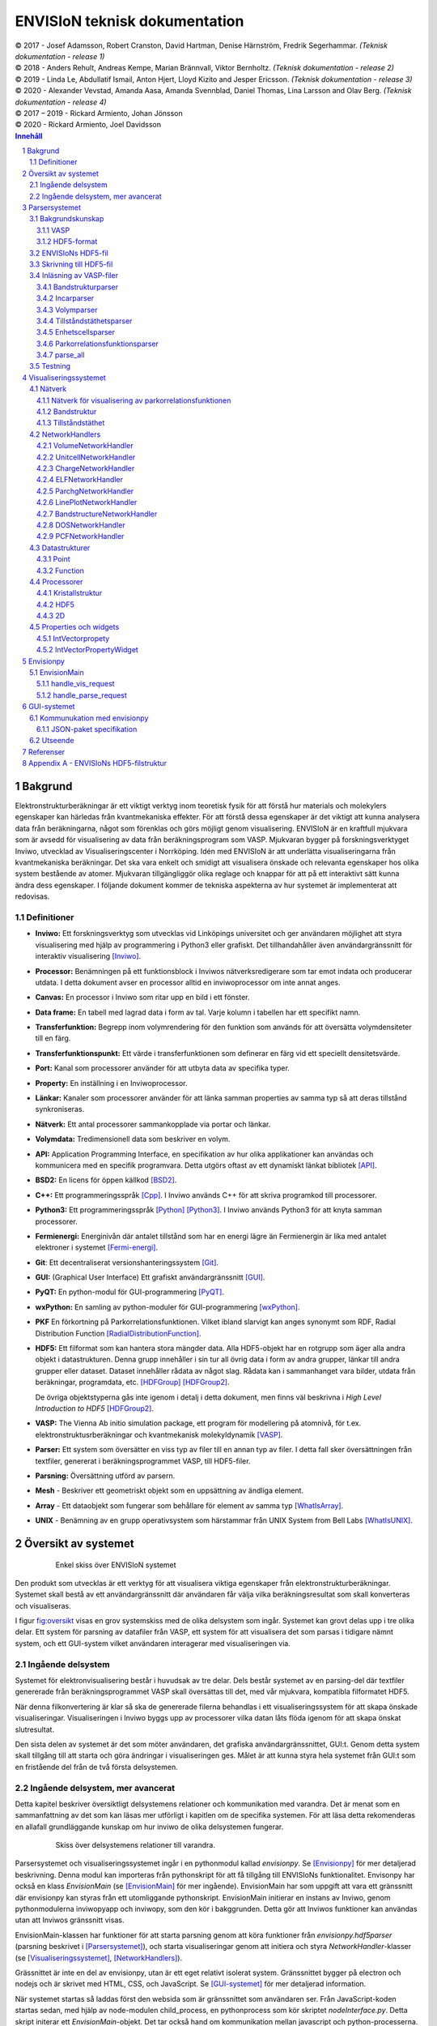 ==============================
ENVISIoN teknisk dokumentation
==============================

.. sectnum::

| © 2017 - Josef Adamsson, Robert Cranston, David Hartman, Denise Härnström, Fredrik Segerhammar. *(Teknisk dokumentation - release 1)*
| © 2018 - Anders Rehult, Andreas Kempe, Marian Brännvall, Viktor Bernholtz. *(Teknisk dokumentation - release 2)*
| © 2019 - Linda Le, Abdullatif Ismail, Anton Hjert, Lloyd Kizito and Jesper Ericsson. *(Teknisk dokumentation - release 3)*
| © 2020 - Alexander Vevstad, Amanda Aasa, Amanda Svennblad, Daniel Thomas, Lina Larsson and Olav Berg. *(Teknisk dokumentation - release 4)*
| © 2017 – 2019 - Rickard Armiento, Johan Jönsson
| © 2020 - Rickard Armiento, Joel Davidsson

.. contents:: Innehåll
   :depth: 3
	   
Bakgrund
========

Elektronstrukturberäkningar är ett viktigt verktyg inom teoretisk fysik
för att förstå hur materials och molekylers egenskaper kan härledas från
kvantmekaniska effekter. För att förstå dessa egenskaper är det viktigt
att kunna analysera data från beräkningarna, något som förenklas och
görs möjligt genom visualisering. ENVISIoN är en kraftfull mjukvara som
är avsedd för visualisering av data från beräkningsprogram som VASP.
Mjukvaran bygger på forskningsverktyget Inviwo, utvecklad av
Visualiseringscenter i Norrköping. Idén med ENVISIoN är att underlätta
visualiseringarna från kvantmekaniska beräkningar. Det ska vara enkelt
och smidigt att visualisera önskade och relevanta egenskaper hos olika
system bestående av atomer. Mjukvaran tillgängliggör olika reglage och
knappar för att på ett interaktivt sätt kunna ändra dess egenskaper. I
följande dokument kommer de tekniska aspekterna av hur systemet är
implementerat att redovisas.

Definitioner
------------

-  **Inviwo:** Ett forskningsverktyg som utvecklas vid Linköpings
   universitet och ger användaren möjlighet att styra visualisering med
   hjälp av programmering i Python3 eller grafiskt. Det tillhandahåller
   även användargränssnitt för interaktiv visualisering [Inviwo]_.

-  **Processor:** Benämningen på ett funktionsblock i Inviwos
   nätverksredigerare som tar emot indata och producerar utdata. I detta
   dokument avser en processor alltid en inviwoprocessor om inte annat
   anges.

-  **Canvas:** En processor i Inviwo som ritar upp en bild i ett
   fönster.

-  **Data frame:** En tabell med lagrad data i form av tal. Varje kolumn
   i tabellen har ett specifikt namn.

-  **Transferfunktion:** Begrepp inom volymrendering för den funktion
   som används för att översätta volymdensiteter till en färg.

-  **Transferfunktionspunkt:** Ett värde i transferfunktionen som
   definerar en färg vid ett speciellt densitetsvärde.

-  **Port:** Kanal som processorer använder för att utbyta data av
   specifika typer.

-  **Property:** En inställning i en Inviwoprocessor.

-  **Länkar:** Kanaler som processorer använder för att länka samman
   properties av samma typ så att deras tillstånd synkroniseras.

-  **Nätverk:** Ett antal processorer sammankopplade via portar och
   länkar.

-  **Volymdata:** Tredimensionell data som beskriver en volym.

-  **API:** Application Programming Interface, en specifikation av hur
   olika applikationer kan användas och kommunicera med en specifik
   programvara. Detta utgörs oftast av ett dynamiskt länkat
   bibliotek [API]_.

-  **BSD2:** En licens för öppen källkod [BSD2]_.

-  **C++:** Ett programmeringsspråk [Cpp]_. I Inviwo
   används C++ för att skriva programkod till processorer.

-  **Python3:** Ett programmeringsspråk [Python]_ [Python3]_. I
   Inviwo används Python3 för att knyta samman processorer.

-  **Fermienergi:** Energinivån där antalet tillstånd som har en energi
   lägre än Fermienergin är lika med antalet elektroner i systemet [Fermi-energi]_.

-  **Git**: Ett decentraliserat versionshanteringssystem [Git]_.

-  **GUI:** (Graphical User Interface) Ett grafiskt användargränssnitt [GUI]_.

-  **PyQT:** En python-modul för
   GUI-programmering [PyQT]_.

-  **wxPython:** En samling av python-moduler för
   GUI-programmering [wxPython]_.

-  **PKF** En förkortning på Parkorrelationsfunktionen. Vilket ibland
   slarvigt kan anges synonymt som RDF, Radial Distribution Function [RadialDistributionFunction]_.

-  **HDF5:** Ett filformat som kan hantera stora mängder data. Alla
   HDF5-objekt har en rotgrupp som äger alla andra objekt i
   datastrukturen. Denna grupp innehåller i sin tur all övrig data i
   form av andra grupper, länkar till andra grupper eller dataset.
   Dataset innehåller rådata av något slag. Rådata kan i sammanhanget
   vara bilder, utdata från beräkningar, programdata, etc. [HDFGroup]_ [HDFGroup2]_.

   De övriga objektstyperna gås inte igenom i detalj i detta dokument,
   men finns väl beskrivna i *High Level Introduction to HDF5* [HDFGroup2]_.

-  **VASP:** The Vienna Ab initio simulation package, ett program för
   modellering på atomnivå, för t.ex. elektronstruktusrberäkningar och
   kvantmekanisk molekyldynamik [VASP]_.

-  **Parser:** Ett system som översätter en viss typ av filer till en
   annan typ av filer. I detta fall sker översättningen från textfiler,
   genererat i beräkningsprogrammet VASP, till HDF5-filer.

-  **Parsning:** Översättning utförd av parsern.

-  **Mesh** - Beskriver ett geometriskt objekt som en uppsättning av
   ändliga element.

-  **Array** - Ett dataobjekt som fungerar som behållare för element av
   samma typ  [WhatIsArray]_.

-  **UNIX** - Benämning av en grupp operativsystem som härstammar från
   UNIX System from Bell Labs  [WhatIsUNIX]_.
 

Översikt av systemet
====================


.. figure:: figures/Envision_system_simple.png
   :name: fig:oversikt
   :align: center
   :width: 100 %
   :figwidth: 80 %
   :alt: oversikt

   Enkel skiss över ENVISIoN systemet


Den produkt som utvecklas är ett verktyg för att visualisera viktiga
egenskaper från elektronstrukturberäkningar. Systemet skall bestå av ett
användargränssnitt där användaren får välja vilka beräkningsresultat som
skall konverteras och visualiseras.

I figur fig:oversikt_ visas en grov systemskiss med
de olika delsystem som ingår. Systemet kan grovt delas upp i tre olika
delar. Ett system för parsning av datafiler från VASP, ett
system för att visualisera det som parsas i tidigare nämnt system, och
ett GUI-system vilket användaren interagerar med visualiseringen via.

Ingående delsystem
------------------

Systemet för elektronvisualisering består i huvudsak av tre delar. Dels
består systemet av en parsing-del där textfiler genererade från
beräkningsprogrammet VASP skall översättas till det, med vår mjukvara,
kompatibla filformatet HDF5.

När denna filkonvertering är klar så ska de genererade filerna behandlas
i ett visualiseringssystem för att skapa önskade visualiseringar.
Visualiseringen i Inviwo byggs upp av processorer vilka datan låts flöda
igenom för att skapa önskat slutresultat.

Den sista delen av systemet är det som möter användaren, det grafiska
användargränssnittet, GUI:t. Genom detta system skall tillgång till att
starta och göra ändringar i visualiseringen ges. Målet är att kunna
styra hela systemet från GUI:t som en fristående del från de två första
delsystemen.

Ingående delsystem, mer avancerat
---------------------------------
Detta kapitel beskriver översiktligt delsystemens relationer och kommunikation med varandra.
Det är menat som en sammanfattning av det som kan läsas mer utförligt i kapitlen om de specifika systemen. 
För att läsa detta rekomenderas en allafall grundläggande kunskap om hur inviwo de olika delsystemen fungerar.

.. figure:: figures/Envision_system_advanced.png
   :name: fig:oversikt2
   :align: center
   :width: 100 %
   :figwidth: 80 %
   :alt: oversikt2

   Skiss över delsystemens relationer till varandra.

Parsersystemet och visualiseringssystemet ingår i en pythonmodul kallad *envisionpy*. Se [Envisionpy]_ för mer detaljerad beskrivning.
Denna modul kan importeras från pythonskript för att få tillgång till ENVISIoNs funktionalitet.
Envisonpy har också en klass *EnvisionMain* (se [EnvisionMain]_ för mer ingående). EnvisionMain har som uppgift att vara ett gränssnitt där
envisionpy kan styras från ett utomliggande pythonskript. EnvisionMain initierar en instans av Inviwo, genom 
pythonmodulerna inviwopyapp och inviwopy, som den kör i bakggrunden. 
Detta gör att Inviwos funktioner kan användas utan att Inviwos gränssnitt visas.

EnvisionMain-klassen har funktioner för att starta parsning genom att köra funktioner från *envisionpy.hdf5parser* 
(parsning beskrivet i [Parsersystemet]_), och starta visualiseringar
genom att initiera och styra *NetworkHandler*-klasser (se [Visualiseringssystemet]_, [NetworkHandlers]_).

Grässnittet är inte en del av envisionpy, utan är ett eget relativt isolerat system. Gränssnittet bygger
på electron och nodejs och är skrivet med HTML, CSS, och JavaScript. Se [GUI-systemet]_ för mer detaljerad information.

När systemet startas så laddas först den websida som är gränssnittet som användaren ser. 
Från JavaScript-koden startas sedan, med hjälp av node-modulen child_process, en pythonprocess som kör skriptet *nodeInterface.py*. Detta skript 
initerar ett *EnvisionMain*-objekt. Det tar också hand om kommunikation mellan javascript och python-processerna.
Javascript- och pythonprocesserna kommunicerar med varandra genom att läsa och skriva 
JSON-object i pythonprocessens *stdin* och *stdout*. 

Gränssnittet kan alltså nu begära att *EnvisionMain* ska utföra olika funktioner genom att skicka JSON-paket
till den pythonprocess som startats.


Parsersystemet
==============

Parserystemets uppgift är att omvandla information från VASP-filer till
data i HDF5-format, som visualiseringssystemet kan använda.
Parsersystemet är det delsystem i ENVISIoN som ser till att avläsa
korrekt data från VASP-filer och spara denna data i en lämplig
HDF5-filstruktur. Följande kapitel beskriver hur parsersystmet har
implementerats, samt redogör bakgrundskunskaper om HDF5 och VASP.

Parsersystemet är implementerat i pythonkod och ligger under envisionpy-modulen
i envitionpy.hdf5parser.

Bakgrundskunskap
----------------

För förståelse över hur parsersystemet implementerats krävs det lite
bakgrundskunskaper om hur HDF5 är uppbyggt och vad VASP är.

VASP
~~~~

VASP är ett beräkningsprogam som använder sig av Hartree-Fock metoden
eller täthetsfunktionalteori (DFT) för att approximera en lösning för
Schrödingerekvationen för mångpartikelfallet [QuickStartGuide]_. VASP-filer kan delas upp i
indatafiler och utdatafiler. I indatafiler anges information som
användaren kan manipulera, dessa indatafiler styr hur beräkningarna ska
utföras. Efter beräkningar genereras sedan ett antal utdatafiler som
innehåller kalkylresultaterna. Varje datafil korresponderar till
specifik information om systemet. Nedan återfinns några viktiga
VASP-filer.

**Utdatafiler:**

-  CHG innehåller data om laddningstäthet.

-  DOSCAR innehåller data om tillståndstäthet.

-  EIGENVAL innehåller data för alla energier för k-rummet.

-  OUTCAR innehåller alla utdata.

-  XDATCAR innehåller data om enhetscell, atompositioner för varje
   beräkningssteg och även atomstyp.

-  CONTCAR innehåller data som den återfunnen i POSCAR, men innehåller
   information om atompositioner uppdateras.

-  PCDAT Innehåller data för parkorrelationsfunktionen, PKF.

**Indatafiler:**

-  KPOINTS innehåller information om k-parametrarnas koordinater och vikter, 
   alternativt instruktioner om hur en k-punkts mesh genereras av VASP.

-  INCAR innehåller information, i form av flaggor över hur beräkningar
   ska ske.

-  POSCAR innehåller data om enhetcellen och atompositionering.

-  POTCAR innehåller data om atomtyper.


 

Vid exempelvis beräkning av PKF för Si i temperaturen 300K, specificeras
information om hur systemet ser ut i filer som POSCAR. Sedan kan
information om hur beräkningarna ska genomföras specificeras i
exempelvis INCAR eller POTCAR. Detta kan röra sig om hur många
iterationer som ska ske och i vilka avstånd PKF ska beräknas. Då kan
exempelvis flaggor som NPACO och APACO sättas i INCAR-filen. Där flaggan
NPACO specificerar hur många iterationer som sker och APACO bestämmer
det längsta avståndet som sista iteration ska ha.

Efter beräkningen genereras flera utdatafiler, däribland PCDAT, som
innehåller värdena av PKF. Utdatafilen, PCDAT, kan då ha följande
utseende:

.. figure:: figures/PCDAT_utseende.png
   :name: fig:PCDAT_utseende
   :align: center
   :width: 100%
   :figwidth: 50%
   :alt: PCDAT_utseende

   En demonstrativ bild över utseendet för PCDAT från VASP. Notera att värdena inte riktigt stämmer.
	 
Bilden ovan beskriver
utseendet hos en del av PCDAT-filen för PKF för systemet Si i 300K, med
40 olika tidsteg. Viktigaste är den långa kolumnen av siffror som utgör
definitionsmängden till funktionen.

.. _sec:rotgruppstr:

HDF5-format
~~~~~~~~~~~

Vid hantering av stora mängder data, sådana genererade av
beräkningsprogram som VASP, är HDF5-formatet mycket användbart. Det gör
specificiering av olika dataförhållanden och beroenden enkla, samt
tillgängliggör bearbetning av delar av data åt gången.

En HDF5-fil är ett objekt som innehåller en rotgrupp, som äger alla
andra grupper under den. Denna rotgrupp kan symboliseras av
`/`. Exempelvis `/foo/zoo` symboliserar *zoo* som är en medlem
till *group* *foo*, som vidare är en medlem till rotgruppen.
Ett *dataset* kan pekas av flera *groups* [HDFGroup2]_.


.. figure:: figures/DemonstrativHDF5bild.png
   :name: fig:DemonstrativHDF5bild
   :align: center
   :width: 100 %
   :figwidth: 50 %
   :alt: DemonstrativHDF5bild

   Schematisk bild över HDF5 struktur


Mer ingående består *dataset*-objektet av metadata och rådata. Metadata
beskriver rådatan, till den ingår *dataspace*, *datatype*, *properties*
och *attributes*. Alla dessa är HDF5-objekt som beskriver olika saker.

*datatype* beskriver vad för datatyp varje individuell dataelement i ett
dataset har. Exempelvis kan detta vara ett 32-bitars heltal, eller ett
32-bitars flyttal. I det mer komplexa fallet kan det också vara en
sammansättning av flera, vanligt benämnda, datatyper. *Datatype*
beskriver då en följd av olika datatyper. Exempelvis en sammansättning
som int16, char, int32, 2x3x2 array av 32-bit floats beskriver att varje
dataelement i det gällande datasetet har en datatyp som består av 16
bitars heltal, en bokstav, 32-bitars heltal och slutligen en array av
flyttal med dimensionen 2x3x2. *dataspace* är en HDF5-objekt som
beskriver hur datasetet sparar sin data, den kan exempelvis vara tom.
Ett dataset kan även bestå av ett enda tal, eller vara en array.
*Properties* är mindre konkret än de två tidigare nämnda egenskaperna
och beskriver minneshanteringen av ett dataset. I dess defaultläge
exempelvist är dataset sparade kontinuerligt. Slutligen återfinns
HDF5-objektet *attributes*, som kan valbart skapas. Typiskt sätt skapas
*attributes* som ett sätt för att ytterligare beskriva några egenskaper
hos ett dataset. En *attribute* innehåller ett namn och ett värde, och
skapas i samband med att ett dataset öppnas [HDFgroup2]_.


.. figure:: figures/Dataset_Metadata_HDF5.png
   :name: fig:Dataset_Metadata_HDF5
   :align: center
   :width: 50 %
   :figwidth: 50 %
   :alt: Dataset_Metadata_HDF5

   Schematisk bild över *dataset*.


ENVISIoN arbetar med HDF5-formatet. Python ger tillgång till hantering
av HDF5-formatet via paketet *h5py*. Detta tillgängliggör exempelvis
läsandet av specifika element i massiva arrayer med användandet av
syntaxer tillgängliga av paketet *numpy* [HowToUseHDF5FilesinPython]_.

Paketet *h5py* ger upphov till HDF5-filer vilket kan ses som behållare
för två sorters objekt, *datasets* och *groups*. *datasets* är
array-liknande ihopsättning av data, medan *groups* fungerar som
behållare för andra *groups* eller *datasets* [HowToUseHDF5FilesinPython]_. Elementen i
*datasets* kan vara komplexa objekt. *groups* kan återfinnas i andra
*groups*, detta ger därmed möjlighet till konstruktion av grupperingar
av olika sammanhängande data. *groups* och medlemmarna till *groups*
fungerar som mappar och filer i UNIX. Varje *dataset* karaktäriseras
exempelvis av en sökväg [HDFGroup2]_.


 

ENVISIoNs HDF5-fil
------------------

ENVISIoNs parsersystem använder sig av pythonmodulen *h5py* för att
generera en lämplig HDF5-filstruktur vid parsning. Den HDF5-strukturen
som genereras återfinns i nedstående diagram. Notera att figuren visas
som helbild i Appendix sec:appendixHDF5_.


.. figure:: figures/UPDATE-hdf5-dataformat3modi.png
   :name: fig:ENVISIoNsHDF5
   :align: center
   :width: 100%
   :figwidth: 100%
   :alt: ENVISIoNsHDF5

   En bild över HDF5-filstruktur som används i ENVISIoN.


I diagram fig:ENVISIoNsHDF5_ nedan
representeras olika grupper (*groups*) av lådor med pilar (förutom
lådorna vars brödtext är angiven i parantes), de sista lådorna i slutet
av varje förgrening representerar olika *dataset*. Diagrammet beskriver
alltså hur information struktureras i en HDF5-fil som parsersystemet
skapat. För att få tillgång till ett visst *dataset* måste en sökväg
anges. Denna sökväg är inget mer än en sträng bestående av olika grupper
som beskriver hur ett *dataset* nås från rotgruppen, se under rubrik
sec:rotgruppstr_.

Varje *dataset* kan bestå av ett antal olika fältnamn. Det fältnamn som
alltid förekommer är *value*, vilket beskriver den huvudsakliga datan
som datasetet innehåller. Utöver det kan vissa andra fältnamn också
förekomma, exempelvis "VariableName" vilket är olika attribut,
*attributes*, som beskriver andra egenskaper hos *dataset* som kan vara
intressant.

Notera att diagram fig:ENVISIoNsHDF5_ saknar
viss information för DOS. DOS står för Density of States, översatt till
tillståndstäthet. På grund av platsbrist har inte attributen skrivits ut
för DOS. p-DOS, d-DOS(xy), Energy, grupper under DOS, med mera har
attributen

-  VariableName är fältets namn.

-  VariableSymbol är en symbol som representerar variabeln.

-  QuantityName är ett för en människa läsligt namn på fältet.

-  QuantitySymbol är symbol som representerar storheten.

-  Unit är storhetens fysikaliska enhet.

Notera också att *float[x]* avser en lista med längd x, samt att alla
grupper som är märkta med n är en metod att ange att det kan finnas flera
grupper på den nivån. Lådor vars rubrik är angivet inom parentes anger
ett villkor för att den resterande sökvägen ska kunna skapas. Viktig
anmärkning här är därför att dessa villkor inte ingår i HDF5-strukturen,
de är inga grupper, och ingår därmed inte med sökvägen till de
respektive dataseten. Under *DOS* förekommer exempelvis en sådan låda
med brödtexten *(LORBIT=0)*, samt under förgreningen hos *DOSPartial*
förekommer en låda med angivelsen *(ISPIN=0)*. Båda *ISPIN* och *LORBIT*
är flaggor som kan sättas i INCAR-filen. I detta fall anger lådorna
villkoren att *(LORBIT=0)* och *(ISPIN=0)* för att den fortsatta
respektive grupperna under ska kunna skapas. Lådan under
*PairCorrelationFunc* anger dock ingen sådan flagga. Det den anger är
villkoret som har med huruvida *\_write\_pcdat\_onecol* eller
*\_write\_pcdat\_multicol* används.

Parsning av PKF ges av olika möjligheter, parsern behandar en av
följande fall:

#. System av flera atomtyper, det som beräknas är en genomsnittlig PKF
   över alla atomtyper.

#. System av flera atomtyper, det som beräknas är en genomsnittlig PKF
   för varje atomtyp. Ingår det K atomtyper i systemet ska parsern ge
   upphov till K stycken parkorrelationsfunktioner.

#. System av 1 atomtyp.

För fall 2 och 3 används *\_write\_pcdat\_multicol* medan fall 1 använder
*\_write\_pcdat\_onecol*, se under rubrik
sec:skrivningtillHDF5_. Villkoren är därmed enbart ett sätt
att ange vad för fall parsern behandlar.

.. _sec:skrivningtillHDF5:

Skrivning till HDF5-fil
-----------------------

Det som skapar strukturen i HDF5-filen är skrivningsmodulen *h5writer* I
ENVISIoN. *h5writer.py* är ett skript som innehåller alla
skrivningsfunktioner som ingår i parsersystemet. Funktionernas uppgift
är att skapa *datasets* (rådata) i rätt plats i HDF5-fil objektet. Nedan
listas alla funktioner som ingår i modulen.

**\_write\_coordinates** Denna funktion skriver koordinater för
atompositioner där varje atomslag tilldelas ett eget *dataset*. Attribut
sätts för respektive grundämnesbeteckning per *dataset*.

Parametrar:

-  h5file: Sökväg till HDF5-fil, anges som en sträng.

-  atom\_count: Lista med antalet atomer av de olika atomslagen.

-  coordinates\_list: Lista med koordinater för samtliga atomer.

-  Elements: None eller lista med atomslag.

Returnerar:

-  None

**\_write\_basis** Denna funktion skriver gittervektorerna i ett dataset
med namn basis.

Parametrar:

-  h5file: Sökväg till HDF5-fil, anges som en sträng.

-  basis: Lista med basvektorerna.

Returnerar:

-  None

**\_write\_scaling\_factor** Denna funktion skriver skalfaktorn för gittret i ett dataset
med namn scaling\_factor.

Parametrar:

-  h5file: Sökväg till HDF5-fil, anges som en sträng.

-  scaling\_factor: Skalfaktorn för gittret.

Returnerar:

-  None

**\_write\_fermi\_energy** Denna funktion skriver fermi-energin i ett dataset
med namn FermiEnergy.

Parametrar:

-  h5file: Sökväg till HDF5-fil, anges som en sträng.

-  fermi\_energy: Fermi-energin för den aktuella uträkningen.

Returnerar:

-  None

**\_write\_bandstruct** Denna funktion skriver ut data för bandstruktur i
en grupp med namn Bandstructure. Inom denna grupp tilldelas specifika
K-punkter, energier samt bandstrukturer egna dataset. Högsymmetripunkter och deras
symboler tilldelas egna dataset. Diverse attribut sätts även för bl.a. specifika energier. 

Parametrar:

-  h5file: Sökväg till HDF5-fil, anges som en sträng.

-  band\_data: Lista med bandstrukturdata.

-  kval\_list: Lista med K-punkter för specifika bandstrukturdata.

Returnerar:

-  None

**\_write\_dos** Denna funktion skriver ut DOS-data i en grupp med namn
DOS där total och partiell DOS tilldelas grupper med namn Total
respektive Partial. Inom gruppen Total tilldelas energin samt specifika
DOS egna dataset och inom gruppen Partial tilldelas varje partiell DOS
egna grupper där energin samt specifika DOS tilldelas egna dataset.

Parametrar:

-  h5file: Sökväg till HDF5-fil, anges som en sträng.

-  total: En lista med strängar av de olika uträkningarna som har
   utförts av VASP för total DOS.

-  partial: En lista med strängar av de olika uträkningarna som har
   utförts av VASP för partiell DOS.

-  total\_data: En lista med alla beräkningar för total DOS för varje
   specifik atom.

-  partial\_list: En lista med alla beräkningar för partiell DOS för
   varje specifik atom.

-  fermi\_energy: Fermi-energin för den aktuella uträkningen.

Returnerar:

-  None

**\_write\_volume** Denna funktion skriver ut elektrontäthetsdata och
elektronlokaliseringsfunktionsdata (ELF) till grupper med namn CHG
respektive ELF. Inom dessa grupper tilldelas varje iteration ett
dataset.

Parametrar:

-  h5file: Sökväg till HDF5-fil, anges som en sträng.

-  i: Skalär som anger numret på iterationen.

-  partial: En lista med strängar av de olika uträkningarna som har
   utförts av VASP för partiell DOS.

-  array: Array med parsad data för respektive iteration.

-  data\_dim: Lista som anger dimensionen av data för respektive
   iteration.

-  hdfgroup: En textsträng med namnet på vad man vill kalla gruppen i
   HDF5-filen.

Returnerar:

-  None

**\_write\_incar** Denna funktion skriver ut parsad data från INCAR i ett
dataset med namn Incar där varje datatyp tilldelas egna dataset.

Parametrar:

-  h5file: Sökväg till HDF5-fil, anges som en sträng.

-  incar\_data: Datalexikon med all data från INCAR-filen.

Returnerar:

-  None

**\_write\_pcdat\_onecol** Denna funktion skapar ett HDF5-struktur för ett
system med flera atomtyper, där en genomsnittlig PKF beräknas för alla
atomtyper. Funktionen skapar en HDF5-struktur som innehåller data från
huvudsakligen PCDAT.

Parametrar:

-  h5file: Sökväg till HDF5-fil, anges som en sträng.

-  pcdat\_data: Tillhör Python-datatypen *dictionary* [dict]_. Detta argument innehåller alla värden av
   PKF som parsats.

-  APACO\_val: Värdet på APACO-flaggan i VASP-filen INCAR eller POTCAR.
   Defaultvärde är 16 Ångström. Flaggan anger det längsta avståndet
   sista iteration för beräkning av PKF har.

-  NPACO\_val: Värdet på NPACO-flaggan i VASP-filen INCAR eller POTCAR.
   Defaultvärde är 256. Flaggan anger hur många iterationer ska ske för
   beräkning av PKF.

Returnerar:

-  None

**\_write\_pcdat\_multicol** Denna funktion skapar ett HDF5-struktur för
ett system med flera atomtyper, där en genomsnittlig PKF beräknas för
varje atomtyp som ingår i systemet. Funktionen anropas också i fallet då
systemet enbart består av en atomtyp. Funktionen skapar en HDF5-struktur
som innehåller data från huvudsakligen PCDAT.

Parameterar:

-  h5file: Sökväg till HDF5-fil, anges som en sträng.

-  pcdat\_data: Tillhör Python-datatypen *dictionary* [dict]_. Detta argument innehåller alla värden av PKF som parsats.

-  APACO\_val: Värdet på APACO-flaggan i VASP-filen INCAR eller POTCAR.
   Defaultvärde är 16 Ångström. Flaggan anger det längsta avståndet
   sista iteration för beräkning av PKF har.

-  NPACO\_val: Värdet på NPACO-flaggan i VASP-filen INCAR eller POTCAR.
   Defaultvärde är 256. Flaggan anger hur många iterationer ska ske för
   beräkning av PKF.

Returnerar:

-  None

.. _sec:inläsning av VASP:

Inläsning av VASP-filer
-----------------------

Innan en funktion kan skriva till HDF5-objektet krävs det att rätt
inläsning av innehåll från relevant VASP-fil har skett. Detta är vad de
olika läsningsfunktionerna i parsersystemet gör. Typiskt återfinns en
pythonmodul för varje egenskap hos ett system som ska parsas. Nedan
listas alla sådana moduler.

Bandstrukturparser
~~~~~~~~~~~

Bandstrukturparsern läser in alla energier för k-parametrar från EIGENVAL-filen 
i användarens VASP-mapp, som skrivs till /Bandstructure i HDF5-filen och 
dessutom skrivs de inlästa k-parametrarnas koordinater från EIGENVAL-filen 
in i /BandStructure i HDF5-filen. Högsymmetripunkteroch dess symboler 
läses av från KPOINTS-filen och Bravais-gittrets typ läses av 
från OUTCAR-filen i användarens VASP-mapp och dessa punkter och tillhörande 
symboler skrivs in i egna datasets under /Highcoordinates i HDF5-filen.

Funktionsanrop: envisionpy.hdf5parser.bandstructure(h5file, vasp\_dir)

Parameterar:

-  h5file: Sökväg till HDF5-fil, anges som en sträng.

-  vasp\_dir: Sökväg till VASP-katalog, anges som en sträng.

Returnerar:

-  Bool: True om parsning skett felfritt, False annars.

Incarparser
~~~~~~~~~~~

Incarparsern består av en pythonfil med namnet incar som innehåller
funktionerna, incar och parse\_incar. Dessa funktioner läser in och
sparar information från INCAR-filen samt anropar en separat pythonmodul
som skriver en HDF5-fil.

Funktionen incar kontrollerar att HDF5-filen redan innehåller INCAR-data
och anropar funktionen parse\_incar om så inte är fallet. Existerar
INCAR-filen i användarens VASP-katalog parsas data av funktionen
parse\_incar som då sparar ett dataset för varje datatyp och namnger
dataseten därefter. Funktionen incar anropar sedan pythonmodulen som
skriver HDF5-filen där varje enskilt *dataset* tilldelas en egen grupp.

Funktionsanrop: envisionpy.hdf5parser.incar(h5file, vasp\_dir)

Parameterar:

-  h5file: Sökväg till HDF5-fil, anges som en sträng.

-  vasp\_dir: Sökväg till VASP-katalog, anges som en sträng.

Returnerar:

-  Lista med namn på data (*datasets*) som parsas.

-  Bool: True om parsning skett felfritt, False annars.

Volymparser
~~~~~~~~~~~

Volymparsern består av en mängd funktioner i en pythonfil som används
för parsning av CHG och ELFCAR. Den kan läsa in och spara data på
HDF5-format från båda dessa filer genom att anropa en pythonmodul. Detta
är för att CHG och ELFCAR har samma struktur och består av ett antal
iterationer av volymdata från volymberäkningar. Således innehåller den
sista iterationen data som är mest korrekt. Därför skapar volymparsern
också en länk till den sista iterationen i HDF5-filen för att data av
högst kvalitet lätt ska kunna plockas ut.

Funktionsanrop vid parsning av CHG-data:
envisionpy.hdf5parser.charge(h5file, vasp\_dir)

Funktionsanrop vid parsning av ELFCAR-data:
envisionpy.hdf5parser.elf(h5file, vasp\_dir)

Parameterar:

-  h5file: Sökväg till HDF5-fil, anges som en sträng.

-  vasp\_dir: Sökväg till VASP-katalog.

Returnerar:

-  Bool: True om parsning skett felfritt, False annars.

Tillståndstäthetsparser
~~~~~~~~~~~~~~~~~~~~~~~

Tillståndstäthetsparsern består av en mängd funktioner i en pythonfil
som används för parsning av DOSCAR. DOSCAR-filen består först av den
totala tillståndstätheten och sedan partiell tillståndstäthet för
varje atom i kristallen. Beroende på vad som står i INCAR kan dock denna
data se väldigt olika ut. Flaggorna ISPIN, RWIGS och LORBIT i
INCAR-filen avgör vad som skrivs i DOSCAR-filen. ISPIN-flaggan
informerar om spinn har tagits hänsyn till vid beräkningar,
RWIGS-flaggan specificerar Wigner-Seitz-radien för varje atomtyp och
LORBIT-flaggan (kombinerat med RWIGS) avgör om PROCAR- eller
PROOUT-filer (som DOSCAR-filen refererar till) skrivs. Parsern läser
därför från data givet av incarparsern i HDF5-filen för att se hur
DOSCAR ska parsas. Parsern delar upp data i två grupper i HDF5-filen,
total och partiell. I gruppen partiell finns det en grupp för varje
atom. Ett dataset för varje undersökt fenomen skrivs sedan ut för varje
atom under partiell, och för total tillståndstäthet under total.

Funktionsanrop: envisionpy.hdf5parser.dos(h5file, vasp\_dir)

Parameterar:

-  h5file: Sökväg till HDF5-fil, anges som en sträng.

-  vasp\_dir: Sökväg till VASP-katalog.

Returnerar:

-  Bool: True om parsning skett felfritt, False annars.

Enhetscellsparser
~~~~~~~~~~~~~~~~~

Enhetscellparsern läser in gittervektorer, som multipliceras med
skalfaktorn och skrivs till /basis i HDF5-filen. Atompositioner läses
från POSCAR och om dessa är angivna med kartesiska koordinater räknas de
om till koordinater med gittervektorerna som bas. Koordinaterna skrivs
till HDF5-filen uppdelade efter atomslag och attribut sätts med
respektive grundämnesbeteckning. Om dessa inte ges med parametern
elements letar parsern i första hand i POTCAR och i andra hand i POSCAR.

Funktionsanrop: envisionpy.hdf5parser.unitcell(h5file, vasp\_dir, elements
= None)

Parameterar:

-  h5file: Sökväg till HDF5-fil, anges som en sträng.

-  vasp\_dir: Sökväg till VASP-katalog.

-  elements = None: None eller lista med atomslag.

Returnerar:

-  Bool: True om parsning skett felfritt, False annars.

Parkorrelationsfunktionsparser
~~~~~~~~~~~~~~~~~~~~~~~~~~~~~~

Parkorrelationsfunktionsparser använder sig av ett antal olika
funktioner, vilka alla anropas med funktionen *paircorrelation(h5file,
vasp\_dir)*. Parsningen görs genom inläsning av korrekt data från
PCDAT-filen, samt inläsning av flaggor som NPACO och APACO. Parsen letar
efter dessa flaggor i INCAR eller POTCAR för att se om de är satta. I
fallet de inte är det antas deras defaultvärden.

Funktionsanrop: envisionpy.hdf5parser.paircorrelation(h5file, vasp\_dir)

Parameterar:

-  h5file: Sökväg till HDF5-fil, anges som en sträng.

-  vasp\_dir: Sökväg till VASP-katalog.

Returnerar:

-  Bool: True om parsning skett felfritt. Ett undantag kan kastas om
   PCDAT-fil inte hittas.

parse\_all
~~~~~~~~~~

parse\_all är en funktion för parsning av allt som finns i katalogen som
ges som inparameter. Funktionen kallar på alla systemets parsers och
skriver ut meddelande om vad som parsas och om parsningen gjordes eller
ej.

Funktionsanrop: envision.parse\_all(h5\_path, dir)

Parameterar:

-  h5\_path: Sökväg till HDF5-fil, anges som en sträng.

-  vasp\_dir: Sökväg till katalog med utdata-filer från
   beräkningsprogram.

Returnerar:

-  Bool: True om parsning skett felfritt, False annars.

Testning
--------

För att varje års projekt ska kunna kontrollera att alla parsersystem
fungerar är det viktigt med testfiler. Detta kan också ge inblick i hur
parsern är tänkt att fungera. En generell testmapp i ENVISIONs
filstruktur för parsersystemet finns vid namn /unit_testing. Mappen innehåller 
tester för parsning av bandstrukturer, tillståndstätheter, elektrontäthet, enhetscell
och fermi-ytor. Testerna är skapade att testa om HDF5-filer genereras ur parsersystemen 
och om de genererade HDF5-filerna har korrekt datastruktur.

Test för exempelvis parsersystemet för bandstrukturer har implementerats 
med en testfil med namnet *test\_bandstructure_parsing.py* samt en mapp 
vid namn *resources*. I *resources* finns det olika mappar med VASP-filer 
för olika kristaller, som därmed testar att parsern fungerar korrekt för 
olika filer. Det är tanken att framtida utvecklare använder sig av denna 
mapp för att lägga in tester för nyskapade funktioner för parsning av 
någon ny egenskap.

Visualiseringssystemet
======================

Visualiseringssystemet är det delsystem som använder den HDF5-fil som
parsersystemet genererar för att visualisera beräkningsresultaten. Detta
görs genom olika nätverk, bestående av processorer. Nedstående kapitel
redovisar de olika befintliga nätverk ENVISIoN består av.

Nätverk
-------

För att visualiseringssytemet ska vara kompatibelt med den
HDF5-strukturen som parsersystemet genererar kommer utseendet hos
nätverken att se olika ut för varje visualisering. Nedan återfinns olika
nätverk som olika skript genererar för olika visualiseringar.

Nätverk för visualisering av parkorrelationsfunktionen
~~~~~~~~~~~~~~~~~~~~~~~~~~~~~~~~~~~~~~~~~~~~~~~~~~~~~~

Ett nytt skript med processorer för visualisering av
parkorrelationsfunktionen har utvecklats. Det nätverk som skapas av
skriptet visas i figur fig:PCF_.

.. figure:: figures/PCF.png
   :name: fig:PCF
   :align: center
   :width: 100 %
   :figwidth: 100 %
   :alt: PCF

   Nätverk för parkorrelationsfunktion.

Nätverket startar med att öppna en HDF5-fil. Efter det kontrollerats om
gruppen *PairCorrelationFunc* finns i den parsade filen med hjälp av
*HDF5PathSelection*-processorn. Därefter läggs det till en
*HDF5ToFunction*-processor som extraherar den parsade datan och gör om
det till en funktion. Nästkommande processorn, dvs *LinePlot*, används
för att rita upp den data som tas emot från föregående processron. En
mesh byggs upp med hjälp av *MeshRenderer*-processorn,
*Background*-processorn bygger upp bakgrunden och
*TextOverlay*-processorn används för att skriva ut text till canvasen.
Figur fig:PCF_ och fig:network_ demonstrerar ett exempel på ett nätverk och respektive 2D-graf som visualiserar paircorrelation funktionen för Si med 40 steg i
temperaturen 300K. Observera att alla *HDF5ToFunction*-processorer inte
syns i figur fig:PCF_. Den 2D-grafen som genereras av
nätverken visas i figur fig:PCF_.


.. figure:: figures/network.png
   :name: fig:network
   :align: center
   :width: 100 %
   :figwidth: 70 %
   :alt: network

   2D-graf från parkorrelationsfunktion.


Bandstruktur
~~~~~~~~~~~~

Nätverket startar med att öppna en HDF5-fil. Därefter kontrolleras om
det finns en sökväg med namnet *Fermienergy* i filen, skulle sökvägen
existera läggs en processor till som extraherar det värdet sparat i ett
dataset. Sedan navigeras det genom HDF5-filen till platsen där alla band
är sparade. Alla dessa band sparas i en DataFrame där varje kolumn
innehåller alla värden för ett band. Skulle Fermienegin finnas i
HDF5-filen kommer det värdet att subtraheras från alla värden i
DataFrame. Sedan ritas alla band upp i en graf med samma värden på
x-axeln. y-axeln får en rubrik med lämplig text, antigen *Energy* eller
*Energy - Fermi energy*, för att sedan visualiseras i ett fönster.

Med den kunskapen gruppmedlemmarna besitter idag skulle inte samma
tillvägagångssätt för visualiseringen tagits. Kontrollen av fermienergi
skulle ske redan i parsern för bandstrukturen. Skulle Fermienergin
hittas, subtraheras värdet redan innan all data för de olika banden
lagras i ett dataset.

.. figure:: figures/BandsNetwork.PNG
   :alt: BandsNetwork
   :width: 25%
   :align: center

   Nätverk för visualisering av bandstruktur.
	   
.. image:: figures/BandsAll.png
   :alt: BandsAll
   :width: 49%
	 
.. image:: figures/ZoomedBands.png
   :alt: ZoomedBands
   :width: 49%
	      
.. _fig:bands_tipo4:

*Visualisering av bandstruktur för TiPO4.
(vänster) Visualisering av hela bandstrukturen som skapas när nätverket evalueras.
(höger) En förstoring där endast energin mellan -4 eV och 5 eV visas.*

Tillståndstäthet
~~~~~~~~~~~~~~~~

Nätverket för visualisering av tillståndstäthetsdata laddar en
*HDFSource*-processor som anger HDF5-filen som data laddas från. Sedan
kopplas en *HDF5PathSelection*-processor, som tar ut den givna
HDF5-gruppens alla undergrupper direkt till den redan befintliga
*HDFSource*-processorn. Denna processor anger att data ska laddas från
DOS-gruppen i HDF5-filen. Två till *HDF5PathSelection*-processorer
laddas sedan som anger grupperna Total och Partial i HDF5-filen.

För Total-delen laddas sedan kontinuerligt *HDF5ToFunction*-processorer
som gör funktioner av all data i Total-gruppen. För Partial-gruppen
laddas en *HDF5PathSelection*-processor som tar ut dataset för en vald
atom genom att välja den givna HDF5-filens relevanta undergrupp. Denna
processor har namnet *Partial Pick* i nätverket. Därefter laddas
*HDF5ToFunction*-processorer för alla dataset i grupperna under
Partial-gruppen. All data matas sedan in i en *LinePlot*-processor som
gör en 2D-graf. Detta matas in i en *Canvas*-processor som visar själva
grafen. Dessutom finns två textOverlay processorer som skriver ut text
för x- och y-axeln. Figur fig:DoS_ visar total
tillståndstäthet för titanfosfat, TiPO4. Figur
fig:DoSNetwork_ visar nätverket som ger 2D-grafen
i figur fig:DoS_. Användaren kan även välja att visa en
2D-graf av den partiella tillståndstätheten med hjälp av sammma nätverk.

.. figure:: figures/DoSNetwork.PNG
   :alt: DosNetwork
   :width: 100%
   :figwidth: 100%
   :name: fig:DosNetwork
      
   Nätverk för visualisering av tillståndstäthet.

.. _fig:DoS:	 
   
.. image:: figures/TotalDoS.png
   :alt: TotalDos
   :width: 49%
	      
.. image:: figures/ZoomedDoS.png
   :alt: ZoomedDos
   :width: 49%

*Visualisering av tillståndstätheten för TiPO4.
(vänster) Visualisering av den totala tillståndstätheten med en blå hjälplinje för avläsning.
(höger) Förstoring av visualiseringen av den totala tillståndstätheten.*

.. _sec:NetworkHandlers:

NetworkHandlers
---------------

För att andra delsystem enkelt ska kunna sätta upp och ändra parametrar
i inviwonätverken så har python-klasser, kallade *NetworkHandlers*,
skrivits. Dessa klasser initierar specifika delar av nätverket och har
funktioner för att ändra speciella properties i de processorer de har
ansvar över. *NetworkHandlers* finns för nuvarande inte för alla
visualiseringar utan bara för de relaterade till volymrendering.

Alla dessa klasser ärver en basklass kallad *NetworkHandler*. Denna har i uppgift att ta hand om ett set av processorer som hör till en speciell visualisering.

NetworkHandler-klasserna tillhör envisionpy-modulen och ligger under envisionpy.processor_network.

VolumeNetworkHandler
~~~~~~~~~~~~~~~~~~~~

En klass som sätter upp ett generiskt nätverk för volymrendering.
Nätverket som byggs upp kan inte självstående ge upphåv till någon
visualisering då ingen volymdatakälla initieras. Detta måste istället
göras från en mer specificerad *VolumeHandler*-klass som ärver denna.


.. figure:: figures/VolumeHandler/volume_network_ex.PNG
   :name: fig:VolumeNetworkHandler
   :align: center
   :width: 100 %
   :figwidth: 70 %
   :alt: VolumeNetworkHandler

   Nätverket som byggs upp då en VolumeNetworkHandler-instans initieras.


Som visas i figur
fig:VolumeNetworkHandler_ så kan
nätverket delas upp i två delar. En volymrenderingsdel och en
tvärsnittsrenderingsdel.

Processorerna *Cube Proxy Geometry*, *Entry Exit Points*, och *Volume
Raycaster*, visade i mitten av figur
fig:VolumeNetworkHandler_ kommer att
generera bilddata direkt baserat på den volymdata de tar emot.

Processorerna *Volume Bounding Box* och *Mesh Renderer* visade i högra
delen av figur
fig:VolumeNetworkHandler_ kommer att
generera bilddata av den parallellepiped som stänger in volymen.
Bilddatan skickas sedan till *Volume Raycaster* och sammanfogas där med
bilddatan av volymen. Detta skickas sedan till *Volume
Background*-processorn där en bakgrund adderas till bilddatan som sedan
skickas till *Canvas*-processorn där den slutgiltiga visualiseringen
visas.

Tvärsnittsrenderingen tar emot samma volymdata som volymrenderingen,
skickar det till *Volume Slice*-processorn, vilken genererar bilddata
baserat på ett plan som skär volymen. Bilddatan skickas sedan till en
egen canvas. Volymrenderingens *Raycaster*-processor har förmågan att
rita ut ett plan på en godtycklig position i volymen. Detta plan länkas
till planet i *Volume Slice*-processorn så att ett delvis transparent
plan ritas i volymen på samma position som planet *Volume Slice*
använder sig av för att hämta sin data. Tvärsnittsrenderingen kan
aktiveras och inaktiveras genom att dess *Canvas*-processor raderas
eller läggs till, och att planrenderingen i *Raycaster*-processorn
aktiveras eller inaktiveras.

UnitcellNetworkHandler
~~~~~~~~~~~~~~~~~~~~~~

En klass som sätter upp ett och hanterar nätverk för
atompositionsrendering. Nätverket som sätts upp kan självstående
generera en visualisering för bara atompotitioner men kan också
kombineras med andra nätverk genom att denna ärvs i mer specificerade
*NetworkHandler*-klasser.


.. figure:: figures/Visualization/NetworkHandlers/UnitcellNetworkHandler/unitcell_network.png
   :name: fig:unitcell_network
   :align: center
   :width: 100 %
   :figwidth: 50 %
   :alt: unitcell_network

   Nätverket som byggs upp då en UnitcellNetworkHandler-instans initieras.



.. figure:: figures/Visualization/NetworkHandlers/UnitcellNetworkHandler/unitcell.png
   :name: fig:unitcell_vis
   :align: center
   :width: 100 %
   :figwidth: 50 %
   :alt: unitcell_vis

   Resulterande bild från nätverk i figur fig:unitcell_network_


*UnitcellNetworkHandler* börjar med kontrollera att den givna HDF5-filen
har data för en atompositionsvisualisering och kastar ett
*AssertionError* om den inte har det. Den fortsätter sedan med att sätta
upp en *HDF5 Source*-processor, om en sådan redan existerar så används
den existerande processorn istället. Vilka atomtyper som HDF5-filen
innehåller information om läses sedan.

En *Coordinate Reader*-processor för varje atomtyp läggs till.
Koordinatdatan skickas vidare till en *Structure Mesh*-processor, en
ENVISIoN processor som konverterar koordinaterna till en *mesh*. Meshen
skickas till *Sphere Renderer* där den konverteras till bilddata med en
sfär vid varje tidigare koordinat. Bilddatan ritas sedan ut på en
*Canvas*.

ChargeNetworkHandler
~~~~~~~~~~~~~~~~~~~~

En specificerad klass för att sätta upp och hantera
laddningstäthetsvisualiseringen. Klassen genererar ett fullständigt
nätverk för laddningstäthetsvisualisering och har funktioner för att
alla parameterändringar som där behövs. Ärver *UnitcellNetworkHandler*
och *VolumeNetworkHandler* för att hantera atompositions- respektive
volymrenderingsaspekten av visualiseringen.


.. figure:: figures/Visualization/NetworkHandlers/ChargeNetworkHandler/ChargeNetworkHandler.png
   :name: fig:charge_network
   :align: center
   :width: 100 %
   :figwidth: 50 %
   :alt: charge_network

   Nätverket som byggs upp då en ChargeNetworkHandler-instans initieras och HDF5-filen innehåller unitcell-data.



.. figure:: figures/VolumeHandler/charge_vis.PNG
   :name: fig:charge_vis
   :align: center
   :width: 100 %
   :figwidth: 50 %
   :alt: charge_vis

   Resulterande bild från nätverk i figur fig:charge_network_.


*ChargeNetworkHandler* börjar med kontrollera att den givna HDF5-filen
har data för en laddningstäthetsvisualisering och kastar ett
*AssertionError* om den inte har det. Den fortsätter sedan med att
initera sina superklasser *VolumeNetworkHandler* och
*UnitcellNetworkHandler*. Dessa sätter up sina delar av nätverket som
indikerat i figur fig:charge_network_.

En *HDF5 Source* sätts upp, denna ansluts till unitcell-delen av
nätverket. En *HDF5 To Volume* sätts upp och anslutes till *HDF5
Source*. *HDF5 To Volume* hämtar ut volymdata från HDF5-filens */CHG/*
sökväg. Processorn genererar volymdata som i sin tur ansluts med
volymrenderingsdelens volymdatainportar.


 

Bilddatautporten från *Sphere Renderer* ansluts till *Mesh Renderer*.
Detta gör att bilderna från de två processorerna slås samman och att
både atompoisitoner och volymdata renderas i samma fönster. Även *Sphere
Renderer*-processorns *Camera*-property ansluts till *Mesh Renderer* för
att kameravinklarna ska vara identiska.

*ChargeNetworkHandler* inaktiverar som standard *Slice Canvas*:en och
*Unitcell Canvas*:en. Dessa kan återaktiveras via sina respektive
funktioner igen, exempelvis då en knapp i det grafiska gränssnittet
klickas på.

Om HDF5-filen inte innehåller unitcell-data så kan
*UnitcellNetworkHandler* inte initieras och kastar ett exception. Endast
volymrenderingsdelen av visualiseringen initieras då och
atompositionsvisualiseringen ignoreras.

ELFNetworkHandler
~~~~~~~~~~~~~~~~~

ELFNetworkHandler är identisk i jämförelse med ChargeNetworkHandler med
ett fåtal skillnader. Volymdata från HDF5-filen hämtas från sökvägen
*/ELF/* istället för */CHG/*. Detta gör att funktioner för att hämta och
sätta aktiva band också är olika.

ParchgNetworkHandler
~~~~~~~~~~~~~~~~~~~~

En specificerad klass för att sätta upp och hantera visualiseringen för
partiell laddningstäthet. Ärver *VolumeNetworkHandler* och
*UnitcellNetworkHandler* för att hantera volymrenderingsaspekten
respektive atompositionsaspekten av visualiseringen.


.. figure:: figures/VolumeHandler/parchg_network_ex.png
   :name: fig:parchg_network
   :align: center
   :width: 100 %
   :figwidth: 60 %
   :alt: parchg_network

   Nätverket som byggs av ParchgNetworkHandler (utan atompositionsrendering).


Till att börja med initieras superklassen *VolumeNetworkHandler* detta
sätter upp det generiska volymrenderingsnätverket.

Efter detta initieras volymdatakällan och volymdataoutporten ansluts
till volymrenderingsdelen av nätverket.

Volymkällan är här mer komplicerad i jämförelse mot övriga
visualiseringar, eftersom flera olika volymdataset här ska visualiseras
som en volym. Precis hur denna del ser ut beror på de bandval som görs
av användaren.


.. figure:: figures/VolumeHandler/parchg_source_ex.png
   :name: fig:parchg_source
   :align: center
   :width: 100 %
   :figwidth: 50 %
   :alt: parchg_source

   Exempel på nätverkets volymdatakälla med ett bandval för varje läge.


Den partiella laddningstäthetsvisualiseringen tillåter användaren att
välja ett godtyckligt antal band som ska visualiseras och ett av fyra
olika lägen för varje band. Dessa lägen är *Total*, *Magnetic*,
*Up-spin*, och *Down-spin*. De olika lägena hämtar ut volymdata ur
HDF5-filen på olika sätt.

-  **Total:** Hämtar direkt volymdatan från det valda bandets */total/*
   sökväg.

-  **Magnetic:** Hämtar direkt volymdatan från det valda bandets
   */magnetic/* sökväg.

-  **Up-spin:** Hämtar ut både */total/* och */magnetic/* volymdatan som
   *v1* och *v2*. Volymerna summeras sedan med formeln *0.5*(v1+v2)*

-  **Down-spin:** Hämtar ut både */total/* och */magnetic/* volymdatan
   som *v1* och *v2*. Volymerna summeras sedan med formeln *0.5*(v1-v2)*

Volymdatan från de olika bandvalen kombineras sedan med en *Volume
Merger*-processor. *Volume Merger* kan summerar upp till fyra volymer
till en. Om mer än fyra bandval har gjorts så används flera lager av
*Volume Merger*-processorer för att kunna summera alla dessa till en.
Volymdatan från den sista *Volume Merger* skickas sedan till
volymrenderingsnätverket.

LinePlotNetworkHandler
~~~~~~~~~~~~~~~~~~~~~~

Hanterar den generella delen av en
2D-graf visualisering. Styr allt som har med 2D-grafen att göras, som
skalning, axlar på grafen, med mera.

BandstructureNetworkHandler
~~~~~~~~~~~~~~~~~~~~~~~~~~~

Ärver LinePlotNetworkHandler och
sätter upp den specifika delen för bandstructure visualiseringen.
Styr HDF5-källan och bandval.

DOSNetworkHandler
~~~~~~~~~~~~~~~~~

Ärver LinePlotNetworkHandler och
UnitcellNetworkHandler och sätter upp den specifika delen för
tillståndstäthets visualiseringen. Styr HDF5-källan och val
av tillstånd.

PCFNetworkHandler
~~~~~~~~~~~~~~~~~

Ärver LinePlotNetworkHandler och sätter upp
den specifika delen för parkorrelationsfunktions
visualiseringen. Styr HDF5-källan och val av tidssteg.

.. _sec:datastrukturer:

Datastrukturer
--------------

Två datastrukturer, Point och Function, har introducerats. En
datastruktur är en form av behållare av olika typer av data som kan
skickas mellan processorer. Dessa används i vissa av de implementerade
processorerna.

Point
~~~~~

Denna datatyp representerar en reell 1D-punkt och inkapslar punktens
värde (ett flyttal) samt variabel metadata.

Function
~~~~~~~~

Denna datatyp representerar en reellvärd funktion av en reell variabel
och inkapslar sampelvärden och variabel-metadata för x- och y-axlarna.

.. _sec:processorer:

Processorer
-----------

För att kunna omvandla den data som översatts från VASP-beräkningar till
en visualisering krävs processorer som utför specifika uppgifter. Figur
2 demonstrerar ett typiskt utseende på en processor.

.. figure:: figures/processor.png
   :name: fig:processor
   :align: center
   :width: 100%
   :figwidth: 25%
   :alt: ENVISIoNsHDF5

   Exempel på en processors utseende.
	 
De färgade rutorna till vänster på processorn i figur fig:processor_
är olika typer av ingångar och utgångar. Cirkeln i det övre högra hörnet
på processorn i samma figur är en lampa som lyser då processorn är
aktiv. De processorer som ENVISIoN skapat kategoriseras och beskrivs
nedan.

.. _ch:kristallstruktur-processorer:

Kristallstruktur
~~~~~~~~~~~~~~~~

Nedanstående processorer är relaterade till visualiseringen av
kristallstrukturer. De tillhör en modul vid namn Crystalvisualization.

**CoordinateReader** Från en HDF5-fil läser denna processor koordinater
för atompositioner. En sökväg till ett dataset sätts via en
StringProperty. Utdata från CoordinateReader är *n* stycken vec3.

Inport:

-  Hdf5::Inport inport\_

Utport:

-  DataOutport< std::vector<vec3> > outport\_

Properties:

-  StringProperty path\_

**StructureMesh** Atompostionsdata kopplas ihop med rätt atomfärg och
radie med StructureMesh-processorn. StructureMesh har en multiinport,
dit en eller flera CoordinateReader-processorer kan kopplas in. Indata
för StructureMesh är atompositionsdata i form av vec3 för varje
atomslag. Till denna indata läggs properties för färg, radie och antal
till för varje atomslag/processor som kopplas in. Den ger en mesh, som
har buffrar för position, färg och radie.

Inport:

-  DataInport< std::vector<vec3>, 0> structure\_

Utport:

-  MeshOutport mesh\_

Properties:

-  FloatProperty scalingFactor\_

-  FloatMat3Property basis\_

-  BoolProperty fullMesh\_

-  IntProperty timestep\_

-  std::vector< std::unique\_ptr<FloatVec4Property> > colors\_: vektor som
   innehåller färgproperty för varje atomslag

-  std::vector< std::unique\_ptr<FloatProperty > > radii\_: vektor som
   innehåller radieproperty för varje atomslag

-  std::vector< std::unique\_ptr<IntProperty> > num\_: vektor som
   innehåller antalet atomer per tidssteg för varje atomslag

-  BoolProperty enablePicking\_: sann då picking-funktionen är påslagen

-  IntVectorProperty inds\_: vektor med index på valda atomer

.. _ch:hdf5-processorer:

HDF5
~~~~

Nedanstående processorer är ämnade att fungera väl med de
HDF5-relaterade processorer som är inkluderade i Inviwo.

**HDF5PathSelection\*** Detta är en grupp av processorer som har
funktionalitet liknande den inbyggda processorn HDF5PathSelection. En
eller flera av dessa processorer placeras med fördel mellan en HDFSource
och en eller flera HDF5To*.

Gemensamt för dessa processorer är att de på inporten tar en Hdf5-grupp
och på utporten skriver noll eller flera av dessa omedelbara
undergrupper.

Nedan beskrivs de olika processorerna i denna grupp.

**HDFpathSelectionInt** Denna processor väljer en HDF5-grupp med
heltalsnamn, baserat på värdet på processorns intProperty\_, eventuellt
utökat med ledande nollor till bredden specificerat på processorns
zeroPadWidthProperty\_.

HDF5PathSelectionInt kan med fördel användas tillsammans med en
OrdinalPropertyAnimator för att plocka ut relevant data ur en HDF5-fil.

Anledningen till att utdata ges som en vektor av HDF5-grupper, trots att
processorn alltid skriver exakt en grupp på utporten, är att processorn
ska följa samma mönster som, och fungera väl med, resterande
processorer.

Inport:

-  DataInport<hdf5::Handle> hdf5HandleInport\_

Utport:

-  DataOutport< std::vector<hdf5::Handle> > hdf5HandleVectorOutport\_

Properties:

-  IntProperty intProperty\_

-  IntSizeTProperty zeroPadWidthProperty\_

**HDF5PathSelectionIntVector** Denna processor väljer noll eller flera
HDF5-grupper med heltalsnamn, baserat på värdet på processorns
intVectorProperty\_, eventuellt utökat med ledande nollor till berdden
specificerat av processorns zeroPadWidthProperty\_.

HDF5PathSelectionIntVector kan med fördel användas tillsammans med
”picking” för att plocka ut relevant data ur en HDF5-fil.

Inport:

-  DataInport<hdf5::Handle> hdf5HandleInport\_

Utport:

-  DataOutport< std::vector<hdf5::Handle> > hdf5HandleVectorOutport\_

Properties:

-  IntVectorProperty intVectorProperty\_

-  IntSizeTProperty zeroPadWidthProperty\_

**HDF5PathSelectionAllChildren** Denna processor väljer den givna
HDF5-gruppens alla undergrupper.

Inport:

-  DataInport<hdf5::Handle> hdf5HandleInport\_

**HDF5To\*** Detta är en grupp av processorer som har funktionalitet
liknande den inbyggda processorn HDF5ToVolume. Processorerna placeras
med fördel efter en HDFSource-processor, med en eller flera mellan
liggande HDF5PathSelection*.

Gemensamt för dessa är att de som indata tar noll eller flera
HDF5-grupper (baserat på \*pathSelectionProperty\_), plockar ut dataset
för varje grupp och omvandlar dessa till relevanta objekt (Point eller
Function) som sedan skrivs till utporten. Objektens variabel-metadata
tas, om de finns tillgängliga, från attributen associerade med
dataseten. Vidare kan, om så väljs med \*namePrependParentsProperty\_,
metadat utökas med namnen på de grupper var i dataseten ligger.

Vilka dataset som kan väljas med \*pathSelectionProperty\_ uppdateras
dynamiskt beroende på vilka grupper som ligger på inporten. När ett
lämpligt dataset valts kan \*pathFreezeProperty\_ användas för att
stänga av denna dynamik, så att värdet sparas även om grupperna på
inporten (antagligen tillfälligt) ändras. Detta underlättar manuellt
experimenterande samt användandet av processorer som tillfälligt ger
noll grupper som utadat, t.ex. HDF5PathSelectionIntVector.

**HDF5ToPoint** Denna processor konverterar HDF5-data till noll eller
flera Point-objekt.

Inport:

-  DataInport<hdf5::Handle, 0, true> hdf5HandleFlatMultiInport\_

Utport:

-  DataOutport< std::vector<Point> > pointVectorOutport\_

Properties:

-  OptionPropertyString pathSelectionProperty\_

-  BoolProperty pathFreezeProperty\_

-  IntSizeTProperty namePrependParentsProperty\_

**HDF5ToFunction** Denna processor konverterar HDF5-data till noll eller
flera Function-objekt.

Normalt plockas två dataset per grupp ut, ett för x-axeln och ett för
y-axeln. Om endast data för y-axeln finns tillgänglig kan
implicitXProperty\_ sättas, varvid processorn automatgenererar data för
x-axeln.

Inport:

-  DataInport<hdf5::Handle, 0, true> hdf5HandleFlatMultiInport\_


 

Utport:

-  DataOutport< std::vector<Function> > functionVectorOutport\_

Properties:

-  BoolProperty implicitXProperty\_

-  OptionPropertyString xPathSelectionProperty\_

-  OptionPropertyString yPathSelectionProperty\_

-  BoolProperty xPathFreezeProperty\_

-  BoolProperty yPathFreezeProperty\_

-  IntSizeTProperty xNamePrependParentsProperty\_

-  IntSizeTProperty yNamePrependParentsProperty\_

.. _ch:2d-processorer:

2D
~~

Nedanstående processorer är ämnade att bearbeta och presentera 2D-data,
närmare bestämt data av typen Point och Function.

**FunctionOperationUnary** Denna processor implementerar en unär
operator, antingen negation :math:`(g_{i}(x) = -f_{i}(x))` eller
(multiplikativ) inversion :math:`(g_{i}(x) = 1/f_{i}(x))`. Operatorn
appliceras på funktioner på inporten, en i taget, och skriver respektive
resultat på utporten.

Inport:

-  DataFrameInport dataframeInport\_

Utport:

-  DataFramOutport dataframOutport\_

Properties:

-  OptionPropertyString operationProperty\_

**FunctionOperationNary** Denna processor implementerar en operator med
variabel aritet (engelska n-ary), antingen addition/summa
:math:`(g(x) = \Sigma_{i}f_{i}(x))` eller multiplikation/produkt
:math:`(g(x) = \Pi_{i}f_{i}(x))`. Operatorn appliceras på samtliga
funktioner på inporten och skrver resultatet på utporten.

Då funktionerna på inporten kan vara samplade vid olika x-värden behöver
processorn ta beslut om var ut-funktionen ska samplas. Processorn utgår
från att sampla i samtliga x-värden för samtliga in-funktioner.
sampleFilterEnableProperty\_ kan sättas för att filtrera dessa. Då
sampleFilterEnableProperty\_ är satt ser processorn till att
sampelavståndet är minst det värde som anges i
sampleFilterEpsilonProperty\_. När processorn skapas är
sampleFilterEnableProperty\_ satt och sampleFilterEpsilonProperty\_ är 0
vilket innebär att x-värden som är identiska filtreras bort.

Om ett värde behöver beräknas vid ett x-värde där en in-funktion inte är
samplat används linjär interpolation om x-värdet ligger innanför
funktionens definitionsintervall. Om x-värdet ligger utanför detta
intervall används undefinedFallbackProperty\_ för att avgöra vilket
värde som används istället. Detta kan antingen vara noll eller
funktionens värde vid intervallets relevanta ändpunkt.

Inport

-  org.envision.FunctionFlatMultiInport functionFlatMultiInport\_

Utport:

-  DataFramOutport dataframOutport\_

Properties:

-  OptionsPropertyString operationProperty\_

-  OptionsPropertyString undefinedFallbackProperty\_

-  BoolProperty sampleFilterEnableProperty\_

-  FloatProperty sampleFilterEpsilonProperty\_

**LinePlot** LinePlot tar en *DataFrame* som förväntas innehålla minst
två kolumner med data. Den konstruerar en mesh som representerar en
linjegraf. Denna mesh renderas sedan, förslagsvis med hjälp av en *2D
Mesh Renderer*-processor för att generera en bild av grafen.

LinePlot genererar även en utbild att lägga över grafen som innehåller
axelgraderingen. Axelgraderingen kan också den skickas in i *2D Mesh
Renderer*-processorn och kommer då läggas ovanpå grafen.

Användaren väljer vilken kolumn i den *DataFrame* som processorn tar in
som ska representeras på vardera axel genom val i *xSelectionProperty\_*
och *ySelectionProperty\_*. Vill användaren välja multipla kolumner som
ska representeras på y-axeln sätts *boolYSelection\_* till sant för att
sedan välja vilka kolumner i med hjälp av en sträng i
*groupYSelection\_*. Användaren kan även välja alla kolumner som inte
representeras på x-axeln att representeras på y-axeln genom att sätta
*allYSelection\_* till sant.

Inställningar som har *range* i namnet justerar minimum- och
maximumvärden på koordinataxlarna. Inställningar med *width* eller
*colour* justerar bredd respektive färg för olika linjer ritade i
diagrammet.

*label_number\_* anger antalet divisioner på koordinataxlarna. Är värdet
till exempel satt till tjugo innebär det att varje axel kommer ha tjugo
divisioner och tjugo axelgraderingsetiketter, utöver de etiketter på
startvärdena på vardera axel.

*font\_* ställer in vilket typsnitt axelgraderingen skall ha.

*enable\_line\_* aktiverar ritandet av en vertikal linje på x-koordinaten
specificerad i *line\_x\_coordinate\_*. Denna är avsedd att ge en visuell
markering av var specifika x-värden finns på x-axeln.


 

Inport:

-  DataFrameInport dataFrameInport\_

-  DataInport<Point, 0, true> pointInport\_

Utports:

-  MeshOutport meshOutport\_

-  ImageOutport labels\_

Properties:

-  OptionPropertyString xSelectionProperty\_

-  OptionPropertyString ySelectionProperty\_

-  StringProperty groupYSelection\_

-  BoolProperty boolYSelection\_

-  BoolProperty allYSelection\_

-  FloatVec4Property colour\_

-  FloatVec2Property x\_range\_

-  FloatVec2Property y\_range\_

-  FloatProperty scale\_

-  BoolProperty enable\_line\_

-  FloatProperty line\_x\_coordinate\_

-  FloatVec4Property line\_colour\_

-  BoolProperty show\_x\_labels\_

-  BoolProperty show\_y\_labels\_

-  FloatVec4Property axis\_colour\_

-  FloatProperty axis\_width\_

-  BoolProperty enable\_grid\_

-  FloatVec4Property grid\_colour\_

-  FloatProperty grid\_width\_

-  FontProperty font\_

-  FloatVec4Property text\_colour\_

-  IntProperty label\_number\_

| **DataFrameCollector**
| Processorn utför inga beräkningar, utan den samlar endast ihop
  DataFrame från ett godtyckligt antal andra processorer till endast en
  DataFrame. Behovet för denna processor dök upp då visualiseringen för
  tillståndstäthet uppdaterades. Önskan att välja specifika partiella
  tillstånd kunde uppfyllas med hjälp av denna processor.


 

Inport:

-  DataInport<DataFrame, 0> dataframeInport\_

Utport:

-  DataFrameOutport dataframeOutport\_

| **FunctionToDataFrame**
| Denna processor extraherar data från funktioner till en DataFrame där
  varje funktion ger upphov till två kolumner. All data i en funktion
  har även information om densamma, t.ex. variabelnamn och enhet. Namnet
  på vardera kolumn som skapas är dess variabelnamn från funktionen.

Processorn skapades då det tidigare inte funnits ett sätt att extrahera
data från flera funktioner samtidigt. Då har lösningen varit att använda
en processor för varje funktion som har data att extrahera.
Problematiken med den lösningen är att en visualisering kan vara väldigt
tidskrävande. En visualisering av bandstruktur kan potentiellt ha flera
hundra funktioner. Med FunctionToDataFrame kan detta göras med endast en
processor.

Inport:

-  DataInport<Function, 0, true> functionFlatMultiInport\_

Utport:

-  DataFrameOutport dataframeOutport\_

.. _sec:Properties:

Properties och widgets
----------------------

IntVectorpropety
~~~~~~~~~~~~~~~~

Denna property består av en vektor av int-värden.

IntVectorPropertyWidget
~~~~~~~~~~~~~~~~~~~~~~~

En widget för IntVectorProperty. ”Textbox”, satt till endast läsning
(read only), som innehåller de värden som finns i tillhörande
IntVectorProperty.

Envisionpy 
==========
ENVISIoNs pythonkod ligger i en modul kallad envisionpy. Det är i denna som all pythonfunktionalitet som disskuteras 
i andra kapitel ligger.  Modulen har skapats för att man relativt enkelt ska kunna importera ENVISIoNs
funktionalitet från ett annat godtyckligt pythonskript (exempelvis som det används i det senare bekrivna GUI-systemet [GUI]_).

Envisionpy har två undermappar, *processor_network* och *hdf5parser*. I dessa ligger de pythonfiler som beskrivs i 
[NetworkHandlers]_ respektive [Parsersystemet]_. Den har även en undermapp *utils* där speciella Exception-klasser och fil med atomdata ligger.

EnvisionMain
------------

Envisionpy har en klass kallad *EnvisionMain*. Denna klass har som uppgift att bilda ett gränssnitt som 
annan pythonkod kan styra all ENVISIoNs visualiserings- och parsningsfunktionalitet från.
När ett *EnvisionMain*-objekt initieras så startar denna sin egen instans av Inviwo, med hjälp utav *inviwopyapp*, som den kör i bakgrunden. 
Detta tillåter att Inviwos visualiseringsfunktionalitet används utan att dess gränssnitt visas.
 
*EnvisionMain* kan genom funktionsanrom köra parsning och starta ett godtyckligt antal visualiseringar genom att initera *NetworkHandler*-klasser.

Alla *NetworkHandler*-objekt sparas i en dictionary, *networkHandlers*, under en speciell identifikations-sträng som specificeras då objektet initieras.

De funktioner som primärt används i EnvisionMain är *handle_vis_request* och *handle_parse_request*.
Det är via dessa funktioner som parsnings- och visualiseringssystemen styrs.

handle_vis_request
~~~~~~~~~~~~~~~~~~
För att påverka visualiseringarna så används *handle_vis_request*-funktionen. Denna tar ett 
argument kallat *request*. *request* en lista på följande form :

[ACTION, HANDLER_ID, [PARAMETERS...]]. 

ACTION är en sträng som beskriver vilken 
funktion som ska köras. En dictionary, *action_dict*, finns som översätter olika strängar till funktioner. 

HANDLER_ID ska innehålla en identifikationssträng för det *NetworkHandler*-objekt
som funktionen ska köras på. Om en ny visualisering ska startas så specificerar den id för det 
nya *NetworkHandler*-objekt som kommer att skapas.

[PARAMETERS...] är en lista av parametrar som den specificerade funktionen ska kallas med.

Funktionen returnerar en lista på följande form: 

[ACTION, STATUS, HANDLER_ID, RESPONSE_DATA] där:

ACTION och HANDLER_ID är samma strängar som funktionen tog emot.

STATUS är en bool som signalerar om funktionen lyckades eller misslyckades.

RESPONSE_DATA är någon godtycklig data som funktionen som körts har returnerat, sätts till 
*None* om ingen data returneras.

handle_parse_request
~~~~~~~~~~~~~~~~~~~~
Motsvarande finns en funktion för att köra parsningsfunktioner, *handle_parse_request*. Denna tar också ett argument som ska vara en lista på följande form:
[[PARSE_TYPES...], HDF5_PATH, VASP_PATH] där:

[[PARSE_TYPES...] är en lista med strängar som signalerar vilka parsningstyper som ska utföras.

HDF5_PATH är en sträng som specificerar var hdf5 filen ska sparas.

VASP_PATH är en sträng som signalerar var data ska läsas ifrån.

GUI-systemet
============
Det grafiska användargränssnittet har skapats för att underlätta
användandet av ENVISIoN. GUI:t möjliggör att ENVISIoN kan köras utan att
öppna Inviwos användarfönster.

GUI:t är utvecklat som en websida och körs med häljp utav Electron. Gränssnittet är skrivet med
HTML, CSS, och JavaScript.

Kommunukation med envisionpy
----------------------------

.. image:: figures/gui-system-structure.png
   :name: fig:gui-system-structure
   :width: 30 %
   :alt: gui-system-structure

*Skiss över GUI-systemet*

För att GUI-systemet ska kunna använda sig av envisionpy så används nodemodulen *child_process*.
*child_process* tillåter att man från JavaScript startar en pythonprocess som kör ett specificerat skript.


För att kommunicera mellan processerna så kan python-processens stdin och stdout användas.  
JavaScript- och Python-processerna skickar JSON-objekt kodade som strängar på detta sätt. 
När ett JSON-paket tas emot så parsas det och funktioner körs beroende på innehållet. 

Detta görs i filerna *pythonInterface.js* och *nodeInterface.py*.

Från JavaScript så startas en *child_process* som kör pythonskriptet *nodeInterface.py*. Detta skript sätter upp
kommunikationen med JavaScript och initerar en instans av envisionpy.EnvisionMain.

JSON-paket specifikation
~~~~~~~~~~~~~~~~~~~~~~~~
JSON-objekten som skickas via stdin och stdout från och till python är på följande form:

{tag: TAG_STRING, data: DATA} där

TAG_STRING: Är en sträng som specificerar vad datapaketet har att göra med. I nuläget så används följande taggar. 
*"envision request"* då en visualisering ska påverkas. 
*"parse request"* då parsning ska utföras. 
*"response"* då paketet innehåller svarsinformation om en utförd funktion.

DATA är någon godtycklig data. Exakt vad den innehåller varierar stort.

Utseende
--------------------------
När ENVISIoN-applikationen körs öppnas det grafiska gränssnittet. 

.. _fig:Startup:	

.. image:: figures/envision_gui_startup.png
   :name: fig:GUIBasWin.ong
   :width: 60 %
   :alt: GUIBasWin

*GUI utseende vid start*



Referenser
==========

.. [Inviwo]  *Inviwo* https://inviwo.org/, (hämtad 2019-05-10)

.. [API] https://www.ne.se/uppslagsverk/encyklopedi/lång/api-(data) (hämtad 2019-05-16)

.. [BSD2] *BSD2*, https://opensource.org/licenses/BSD-2-Clause (hämtad 2019-05-10)

.. [Cpp] *C++*, \textit{http://www.cplusplus.com/info/description/} (hämtad 2019-01-28).

.. [dict] *Data Structures*, https://docs.python.org/3/tutorial/datastructures.html (hämtad 2019-05-17).

.. [Fermi-energi] *Solid State Physics*, Neil Ashcroft och David Mermin, 1976, s. 141.

.. [Git]  *Git*, https://git-scm.com (hämtad 2019-01-28).

.. [GUI] *GUI*, https://www.ne.se/uppslagsverk/encyklopedi/lång/api-(data) (hämtad 2019-05-10)

.. [HowToUseHDF5FilesinPython]  *How To Use HDF5 Files in Python*, https://www.pythonforthelab.com/blog/how-to-use-hdf5-files-in-python/, (hämtad 2019-02-26).

.. [Python]  *Python*, https://www.python.org/, (hämtad 2019-01-28)

.. [Python3]  *Python3* https://docs.python.org/3/, (hämtad 2019-05-10)

.. [PyQT]  *PyQT* https://www.riverbankcomputing.com/static/Docs/PyQt5/, (hämtad 2019-05-16)

.. [WhatIsArray]  *Python Arrays*, https://www.programiz.com/python-programming/array\#introduction, (hämtad 2019-05-21).

.. [WhatIsUNIX]  *What is UNIX?*, https://www.softwaretestinghelp.com/unix-introduction/, (hämtad 2019-05-21).

.. [wxPython]  *wxPython*, https://wxpython.org/pages/overview/, (hämtad 2019-05-16)

.. [wxPythonDoc]  *wxPython Documentation*, https://docs.wxpython.org/wx.1moduleindex.html, (hämtad 2019-05-17)

.. [QuickStartGuide]  *Quick Start Guide*, http://docs.h5py.org/en/stable/quick.html\#appendix-creating-a-file, (hämtad 2019-02-26).

.. [RadialDistributionFunction]  *Radial distribution function*, https://en.wikipedia.org/wiki/Radial\_distribution\_function, (hämtad 2019-03-03).

.. [HDFGroup]  *The HDF Group, Hierarchical Data Format, version 5 1997-2019*, https://support.hdfgroup.org/HDF5/, (hämtad 2018-01-28).

.. [HDFGroup2]  *The HDF Group. High Level Introduction to HDF5. 23 Sept. 2016*, https://support.hdfgroup.org/HDF5/Tutor/HDF5Intro.pdf, (hämtad 2019-01-28).

.. [Unittest]  *Unittest*, https://docs.python.org/3/library/unittest.html, (hämtad 2019-03-06).

.. [VASP]  *VASP*, https://www.vasp.at/index.php/about-vasp/59-about-vasp, (hämtad 2019-02-26).


.. _sec:appendixHDF5:

Appendix A - ENVISIoNs HDF5-filstruktur
=======================================

.. image:: figures/UPDATE-hdf5-dataformat3modi.png
   :width: 100%

.. _sec:GUIAppendix:

